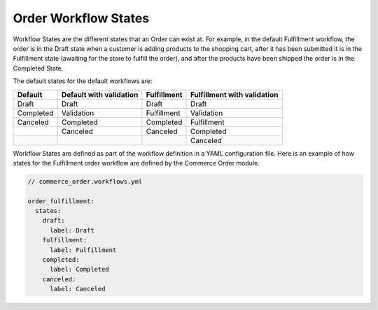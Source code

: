 Order Workflow States
=====================

Workflow States are the different states that an Order can exist at. For example, in the default Fulfillment workflow, the order is in the Draft state when a customer is adding products to the shopping cart, after it has been submitted it is in the Fulfillment state (awaiting for the store to fulfill the order), and after the products have been shipped the order is in the Completed State.

The default states for the default workflows are:

+-----------+-------------------------+--------------+-----------------------------+
| Default   | Default with validation | Fulfillment  | Fulfillment with validation |
+===========+=========================+==============+=============================+
| Draft     | Draft                   | Draft        | Draft                       |
+-----------+-------------------------+--------------+-----------------------------+
| Completed | Validation              | Fulfillment  | Validation                  |
+-----------+-------------------------+--------------+-----------------------------+
| Canceled  | Completed               | Completed    | Fulfillment                 |
+-----------+-------------------------+--------------+-----------------------------+
|           | Canceled                | Canceled     | Completed                   |
+-----------+-------------------------+--------------+-----------------------------+
|           |                         |              | Canceled                    |
+-----------+-------------------------+--------------+-----------------------------+

Workflow States are defined as part of the workflow definition in a YAML configuration file. Here is an example of how states for the Fulfillment order workflow are defined by the Commerce Order module.

.. code-block:: yaml

    // commerce_order.workflows.yml

    order_fulfillment:
      states:
        draft:
          label: Draft
        fulfillment:
          label: Fulfillment
        completed:
          label: Completed
        canceled:
          label: Canceled
